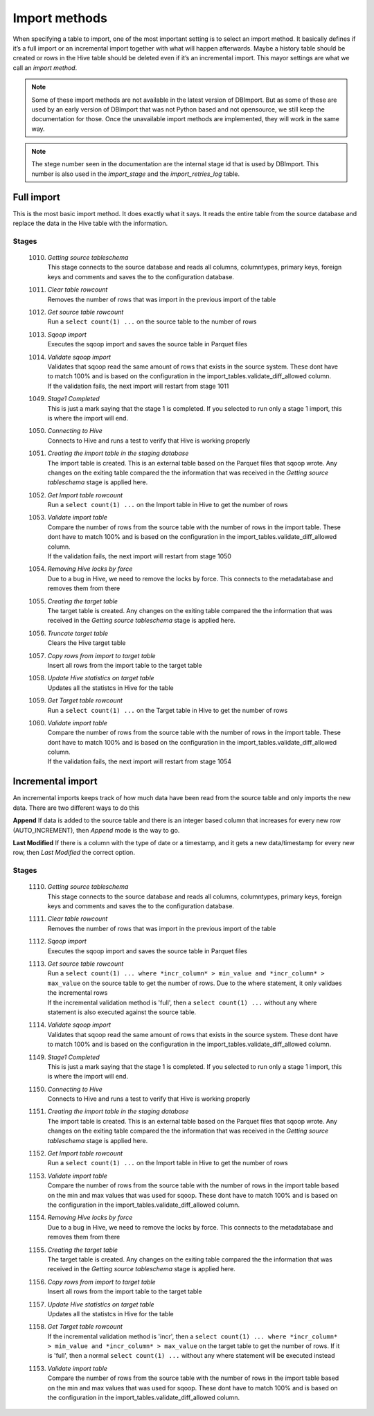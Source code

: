 Import methods
==============

When specifying a table to import, one of the most important setting is to select an import method. It basically defines if it’s a full import or an incremental import together with what will happen afterwards. Maybe a history table should be created or rows in the Hive table should be deleted even if it’s an incremental import. This mayor settings are what we call an *import method*.

.. note:: Some of these import methods are not available in the latest version of DBImport. But as some of these are used by an early version of DBImport that was not Python based and not opensource, we still keep the documentation for those. Once the unavailable import methods are implemented, they will work in the same way.
 
.. note:: The stege number seen in the documentation are the internal stage id that is used by DBImport. This number is also used in the *import_stage* and the *import_retries_log* table.
 
 
Full import
-----------

This is the most basic import method. It does exactly what it says. It reads the entire table from the source database and replace the data in the Hive table with the information.

Stages
^^^^^^

  1010. | *Getting source tableschema*
        | This stage connects to the source database and reads all columns, columntypes, primary keys, foreign keys and comments and saves the to the configuration database.
  1011. | *Clear table rowcount*
        | Removes the number of rows that was import in the previous import of the table
  1012. | *Get source table rowcount*
        | Run a ``select count(1) ...`` on the source table to the number of rows
  1013. | *Sqoop import*
        | Executes the sqoop import and saves the source table in Parquet files
  1014. | *Validate sqoop import*
        | Validates that sqoop read the same amount of rows that exists in the source system. These dont have to match 100% and is based on the configuration in the import_tables.validate_diff_allowed column.
        | If the validation fails, the next import will restart from stage 1011
  1049. | *Stage1 Completed*
        | This is just a mark saying that the stage 1 is completed. If you selected to run only a stage 1 import, this is where the import will end.
  1050. | *Connecting to Hive*
        | Connects to Hive and runs a test to verify that Hive is working properly
  1051. | *Creating the import table in the staging database*
        | The import table is created. This is an external table based on the Parquet files that sqoop wrote. Any changes on the exiting table compared the the information that was received in the *Getting source tableschema* stage is applied here.
  1052. | *Get Import table rowcount*
        | Run a ``select count(1) ...`` on the Import table in Hive to get the number of rows
  1053. | *Validate import table*
        | Compare the number of rows from the source table with the number of rows in the import table. These dont have to match 100% and is based on the configuration in the import_tables.validate_diff_allowed column.
        | If the validation fails, the next import will restart from stage 1050
  1054. | *Removing Hive locks by force*
        | Due to a bug in Hive, we need to remove the locks by force. This connects to the metadatabase and removes them from there
  1055. | *Creating the target table*
        | The target table is created. Any changes on the exiting table compared the the information that was received in the *Getting source tableschema* stage is applied here.
  1056. | *Truncate target table*
        | Clears the Hive target table
  1057. | *Copy rows from import to target table*
        | Insert all rows from the import table to the target table
  1058. | *Update Hive statistics on target table*
        | Updates all the statistcs in Hive for the table
  1059. | *Get Target table rowcount*
        | Run a ``select count(1) ...`` on the Target table in Hive to get the number of rows
  1060. | *Validate import table*
        | Compare the number of rows from the source table with the number of rows in the import table. These dont have to match 100% and is based on the configuration in the import_tables.validate_diff_allowed column.
        | If the validation fails, the next import will restart from stage 1054


Incremental import
------------------

An incremental imports keeps track of how much data have been read from the source table and only imports the new data. There are two different ways to do this

**Append**
If data is added to the source table and there is an integer based column that increases for every new row (AUTO_INCREMENT), then *Append* mode is the way to go. 

**Last Modified**
If there is a column with the type of date or a timestamp, and it gets a new data/timestamp for every new row, then *Last Modified* the correct option. 


Stages
^^^^^^

  1110. | *Getting source tableschema*
        | This stage connects to the source database and reads all columns, columntypes, primary keys, foreign keys and comments and saves the to the configuration database.
  1111. | *Clear table rowcount*
        | Removes the number of rows that was import in the previous import of the table
  1112. | *Sqoop import*
        | Executes the sqoop import and saves the source table in Parquet files
  1113. | *Get source table rowcount*
        | Run a ``select count(1) ... where *incr_column* > min_value and *incr_column* > max_value`` on the source table to get the number of rows. Due to the where statement, it only validaes the incremental rows
        | If the incremental validation method is 'full', then a ``select count(1) ...`` without any where statement is also executed against the source table.
  1114. | *Validate sqoop import*
        | Validates that sqoop read the same amount of rows that exists in the source system. These dont have to match 100% and is based on the configuration in the import_tables.validate_diff_allowed column.
  1149. | *Stage1 Completed*
        | This is just a mark saying that the stage 1 is completed. If you selected to run only a stage 1 import, this is where the import will end.
  1150. | *Connecting to Hive*
        | Connects to Hive and runs a test to verify that Hive is working properly
  1151. | *Creating the import table in the staging database*
        | The import table is created. This is an external table based on the Parquet files that sqoop wrote. Any changes on the exiting table compared the the information that was received in the *Getting source tableschema* stage is applied here.
  1152. | *Get Import table rowcount*
        | Run a ``select count(1) ...`` on the Import table in Hive to get the number of rows
  1153. | *Validate import table*
        | Compare the number of rows from the source table with the number of rows in the import table based on the min and max values that was used for sqoop. These dont have to match 100% and is based on the configuration in the import_tables.validate_diff_allowed column.
  1154. | *Removing Hive locks by force*
        | Due to a bug in Hive, we need to remove the locks by force. This connects to the metadatabase and removes them from there
  1155. | *Creating the target table*
        | The target table is created. Any changes on the exiting table compared the the information that was received in the *Getting source tableschema* stage is applied here.
  1156. | *Copy rows from import to target table*
        | Insert all rows from the import table to the target table
  1157. | *Update Hive statistics on target table*
        | Updates all the statistcs in Hive for the table
  1158. | *Get Target table rowcount*
        | If the incremental validation method is 'incr', then a ``select count(1) ... where *incr_column* > min_value and *incr_column* > max_value`` on the target table to get the number of rows. If it is 'full', then a normal ``select count(1) ...`` without any where statement will be executed instead
  1153. | *Validate import table*
        | Compare the number of rows from the source table with the number of rows in the import table based on the min and max values that was used for sqoop. These dont have to match 100% and is based on the configuration in the import_tables.validate_diff_allowed column.



